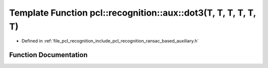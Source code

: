 .. _exhale_function_ransac__based_2auxiliary_8h_1ad24c58f0a966519da0c9f1d725f2dc05:

Template Function pcl::recognition::aux::dot3(T, T, T, T, T, T)
===============================================================

- Defined in :ref:`file_pcl_recognition_include_pcl_recognition_ransac_based_auxiliary.h`


Function Documentation
----------------------


.. doxygenfunction:: pcl::recognition::aux::dot3(T, T, T, T, T, T)
